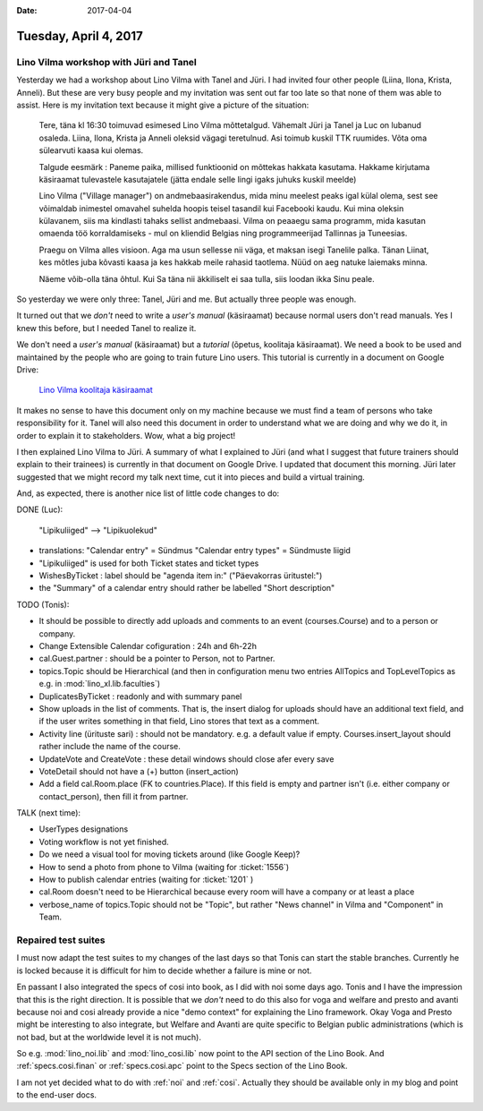 :date: 2017-04-04

======================
Tuesday, April 4, 2017
======================

Lino Vilma workshop with Jüri and Tanel
=======================================

Yesterday we had a workshop about Lino Vilma with Tanel and Jüri. I
had invited four other people (Liina, Ilona, Krista, Anneli). But
these are very busy people and my invitation was sent out far too late
so that none of them was able to assist. Here is my invitation text
because it might give a picture of the situation:

    Tere, täna kl 16:30 toimuvad esimesed Lino Vilma mõttetalgud. Vähemalt
    Jüri ja Tanel ja Luc on lubanud osaleda. Liina, Ilona, Krista ja
    Anneli oleksid vägagi teretulnud.  Asi toimub kuskil TTK
    ruumides. Võta oma sülearvuti kaasa kui olemas.

    Talgude eesmärk : Paneme paika, millised funktioonid on mõttekas
    hakkata kasutama.  Hakkame kirjutama käsiraamat tulevastele
    kasutajatele (jätta endale selle lingi igaks juhuks kuskil meelde)

    Lino Vilma ("Village manager") on andmebaasirakendus, mida minu
    meelest peaks igal külal olema, sest see võimaldab inimestel omavahel
    suhelda hoopis teisel tasandil kui Facebooki kaudu. Kui mina oleksin
    külavanem, siis ma kindlasti tahaks sellist andmebaasi. Vilma on
    peaaegu sama programm, mida kasutan omaenda töö korraldamiseks - mul
    on kliendid Belgias ning programmeerijad Tallinnas ja Tuneesias.

    Praegu on Vilma alles visioon. Aga ma usun sellesse nii väga, et
    maksan isegi Tanelile palka. Tänan Liinat, kes mõtles juba kõvasti
    kaasa ja kes hakkab meile rahasid taotlema. Nüüd on aeg natuke
    laiemaks minna.

    Näeme võib-olla täna õhtul. Kui Sa täna nii äkkiliselt ei saa tulla,
    siis loodan ikka Sinu peale.

So yesterday we were only three: Tanel, Jüri and me. But actually
three people was enough.

It turned out that we *don't* need to write a *user's manual*
(käsiraamat) because normal users don't read manuals.  Yes I knew this
before, but I needed Tanel to realize it.

We don't need a *user's manual* (käsiraamat) but a *tutorial* (õpetus,
koolitaja käsiraamat).  We need a book to be used and maintained by
the people who are going to train future Lino users.  This tutorial is
currently in a document on Google Drive:

    `Lino Vilma koolitaja käsiraamat
    <https://docs.google.com/document/d/1zBQcjtrkjcVqBFOwpHQX_2gHI0FEKmGc09SwerSEl_Y/edit?usp=sharing>`__

It makes no sense to have this document only on my machine because we
must find a team of persons who take responsibility for it.  Tanel
will also need this document in order to understand what we are doing
and why we do it, in order to explain it to stakeholders.  Wow, what a
big project!

I then explained Lino Vilma to Jüri.  A summary of what I explained to
Jüri (and what I suggest that future trainers should explain to their
trainees) is currently in that document on Google Drive. I updated
that document this morning. Jüri later suggested that we might record
my talk next time, cut it into pieces and build a virtual training.

And, as expected, there is another nice list of little code changes to
do:

DONE (Luc):

  "Lipikuliiged" --> "Lipikuolekud"

- translations:
  "Calendar entry" = Sündmus
  "Calendar entry types" = Sündmuste liigid
  
- "Lipikuliiged" is used for both Ticket states and ticket types
  
- WishesByTicket : label should be "agenda item in:" ("Päevakorras
  üritustel:")
  
- the "Summary" of a calendar entry should rather be labelled "Short
  description"
  
TODO (Tonis):

- It should be possible to directly add uploads and comments to an
  event (courses.Course) and to a person or company.
  
- Change Extensible Calendar cofiguration : 24h and 6h-22h
  
- cal.Guest.partner : should be a pointer to Person, not to Partner.
  
- topics.Topic should be Hierarchical (and then in configuration menu
  two entries AllTopics and TopLevelTopics as e.g. in
  :mod:`lino_xl.lib.faculties`)
  
- DuplicatesByTicket : readonly and with summary panel

- Show uploads in the list of comments. That is, the insert dialog for
  uploads should have an additional text field, and if the user writes
  something in that field, Lino stores that text as a comment.
  
- Activity line (ürituste sari) : should not be mandatory. e.g. a
  default value if empty. Courses.insert_layout should rather include
  the name of the course.
  
- UpdateVote and CreateVote : these detail windows should close afer
  every save

- VoteDetail should not have a (+) button (insert_action)

- Add a field cal.Room.place (FK to countries.Place). If this field is
  empty and partner isn't (i.e. either company or contact_person),
  then fill it from partner.
  
TALK (next time):

- UserTypes designations
- Voting workflow is not yet finished.
- Do we need a visual tool for moving tickets around (like Google
  Keep)?
  
- How to send a photo from phone to Vilma (waiting for :ticket:`1556`)
- How to publish calendar entries (waiting for :ticket:`1201` )
  
- cal.Room doesn't need to be Hierarchical because every room will
  have a company or at least a place
  
- verbose_name of topics.Topic should not be "Topic", but rather "News
  channel" in Vilma and "Component" in Team.
  

Repaired test suites
====================

I must now adapt the test suites to my changes of the last days so
that Tonis can start the stable branches. Currently he is locked
because it is difficult for him to decide whether a failure is mine or
not.

En passant I also integrated the specs of cosi into book, as I did
with noi some days ago. Tonis and I have the impression that this is
the right direction.  It is possible that we *don't* need to do this
also for voga and welfare and presto and avanti because noi and cosi
already provide a nice "demo context" for explaining the Lino
framework.  Okay Voga and Presto might be interesting to also
integrate, but Welfare and Avanti are quite specific to Belgian public
administrations (which is not bad, but at the worldwide level it is
not much).

So e.g.  :mod:`lino_noi.lib` and :mod:`lino_cosi.lib` now point to the
API section of the Lino Book.  And :ref:`specs.cosi.finan` or
:ref:`specs.cosi.apc` point to the Specs section of the Lino Book.

I am not yet decided what to do with :ref:`noi` and
:ref:`cosi`. Actually they should be available only in my blog and
point to the end-user docs.

